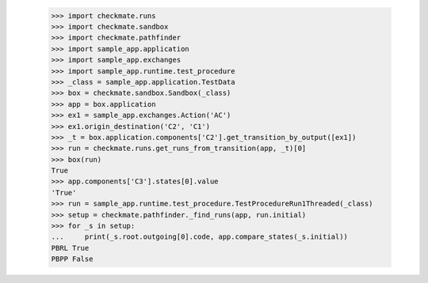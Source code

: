 
        >>> import checkmate.runs
        >>> import checkmate.sandbox
        >>> import checkmate.pathfinder
        >>> import sample_app.application
        >>> import sample_app.exchanges
        >>> import sample_app.runtime.test_procedure
        >>> _class = sample_app.application.TestData
        >>> box = checkmate.sandbox.Sandbox(_class)
        >>> app = box.application
        >>> ex1 = sample_app.exchanges.Action('AC')
        >>> ex1.origin_destination('C2', 'C1')
        >>> _t = box.application.components['C2'].get_transition_by_output([ex1])
        >>> run = checkmate.runs.get_runs_from_transition(app, _t)[0]
        >>> box(run)
        True
        >>> app.components['C3'].states[0].value
        'True'
        >>> run = sample_app.runtime.test_procedure.TestProcedureRun1Threaded(_class)
        >>> setup = checkmate.pathfinder._find_runs(app, run.initial)
        >>> for _s in setup:
        ...     print(_s.root.outgoing[0].code, app.compare_states(_s.initial))
        PBRL True
        PBPP False
